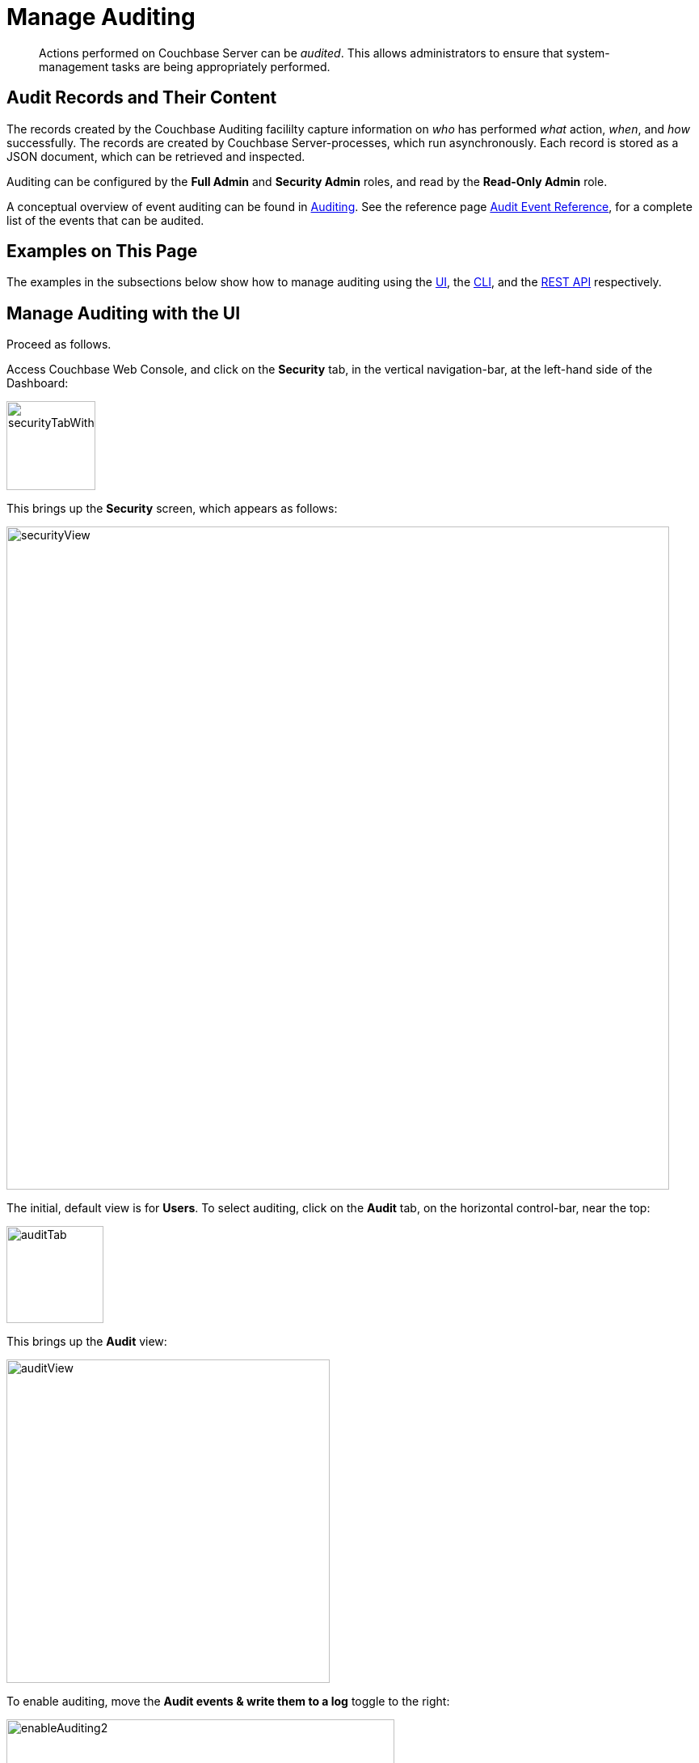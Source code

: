 = Manage Auditing
:page-aliases: security:security-audit-events,security:security-audit-targets,security:security-json-fields-new

[abstract]
Actions performed on Couchbase Server can be _audited_.
This allows administrators to ensure that system-management tasks are being appropriately performed.

== Audit Records and Their Content

The records created by the Couchbase Auditing facililty capture information on _who_ has performed _what_ action, _when_, and _how_ successfully.
The records are created by Couchbase Server-processes, which run asynchronously.
Each record is stored as a JSON document, which can be retrieved and inspected.

Auditing can be configured by the *Full Admin* and *Security Admin* roles, and read by the *Read-Only Admin* role.

A conceptual overview of event auditing can be found in xref:learn:security/auditing.adoc[Auditing].
See the reference page xref:audit-event-reference:audit-event-reference.adoc[Audit Event Reference], for a complete list of the events that can be audited.

== Examples on This Page

The examples in the subsections below show how to manage auditing using the xref:manage:manage-security/manage-auditing.adoc#managing-auditing-with-the-ui[UI], the xref:manage:manage-security/manage-auditing.adoc#managing-auditing-with-the-cli[CLI], and the xref:manage:manage-security/manage-auditing.adoc#managing-auditing-with-the-rest-api[REST API] respectively.

[#managing-auditing-with-the-ui]
== Manage Auditing with the UI

Proceed as follows.

Access Couchbase Web Console, and click on the [.ui]*Security* tab, in the vertical navigation-bar, at the left-hand side of the Dashboard:

[#security-tab-with-hand-cursor]
image::manage-security/securityTabWithHandCursor.png[,110,align=left]

This brings up the [.ui]*Security* screen, which appears as follows:

[#security-view-initial-no-users]
image::manage-security/securityView.png[,820,align=left]

The initial, default view is for [.ui]*Users*.
To select auditing, click on the [.ui]*Audit* tab, on the horizontal control-bar, near the top:

[#audit-tab]
image::manage-security/auditTab.png[,120,align=left]

This brings up the [.ui]*Audit* view:

[#audit-view]
image::manage-security/auditView.png[,400,align=left]

To enable auditing, move the [.ui]*Audit events & write them to a log* toggle to the right:

[#enable-auditing]
image::manage-security/enableAuditing2.png[,480,align=left]

This makes the default pathname within the [.ui]*Audit Log Directory* text-field editable.
For Linux, the pathname is `/opt/couchbase/var/lib/couchbase/logs`; for Windows, `C:\Program Files\Couchbase\Server\var\lib\couchbase\logs`; for MacOS, `/Users/couchbase/Library/Application Support/Couchbase/var/lib/couchbase/logs`.

If you wish to modify the pathname, enter the appropriate content.
Records will be saved to the directory you specify.
Note the advisory message now visible beneath the checkbox: as this indicates, electing to audit a wide range of events may significantly impact performance and consume disk-space.

The [.ui]*Log Rotation* `time interval & size trigger` determines at what times stored log files — referred to as _targets_ — are _rotated_: this means that the current default file, to which records are being written, named `audit.log`, is saved under a new name, which features an appended timestamp.
For example: `_usermachinename_.local-2017-03-16T15-42-18-audit.log`.
Note that rotated log files are never deleted by Couchbase Server: if deletion is appropriate, this must be handled explicitly by the administrator.

The number of time-units is specified by changing the number `1`, which appears in the interactive field by default.
The time-unit type is specified by means of the pull-down menu, at the right-hand side of the field:

[#set-rotation-time-interval]
image::manage-security/setRotationTimeInterval.png[,290,align=left]

Note that the value you establish must be from 15 minutes to 7 days.

Log rotation can also be specified by means of a _size trigger_: this can be edited, in the interactive field to the right of the *Log Rotation* pane.
The default value is 20, and the units are megabytes.

== Managing Events

Couchbase Server supports both _filterable_ and _non-filterable_ events.
To understand the difference between these, see xref:learn:security/auditing.adoc#filterable-and-non-filterable-events[Filterable and Non-Filterable Events].

Couchbase Web Console allows the user to enable event-auditing for the node; to enable filterable events per module; to disable filterable events individually, within each module; and to ignore all filterable events for specified local, external, and _internal_ (system) users.

To view all filterable and non-filterable events for (for example) the Data Service, first, ensure that logging is enabled for the node, by checking the *Audit events & write them to a log* checkbox.
Then, click on the right-pointing arrowhead adjacent to *Data Service*.
The *Data Service* events panel opens, as follows:

[#eventFilteringUIdataServiceInitial]
image::manage-security/eventFilteringUIdataServiceInitial.png[,720,align=left]

The *enable all* toggle for the Data Service is currently in the leftward position.
Data Service events are each represented by an _event name_ (such as *opened DCP connection*), adjacent to a checkbox; with an _event description_ at the right.

All are currently greyed out, since Data Service events have not been enabled.
Note, however, that some of the events feature checkboxes that are _already checked_.
This means that these events are _non-filterable_, and have already been enabled, due to the enablement of events for the node.
Inspection of the panels provided for other modules, such as *Query and Index Service*, and *Eventing Service*, will likewise show subsets of checked, and therefore enabled, _non-filterable_ events.

To elect to audit _all_ the events for the Data Service &#8212; that is, filterable as well as non-filterable &#8212; move the *enable all* toggle for the Data Service panel to the right:

[#eventFilteringToggle]
image::manage-security/eventFilteringToggle.png[,160,align=left]

The panel now appears as follows:

[#eventFilteringUIdataServiceEnabled]
image::manage-security/eventFilteringUIdataServiceEnabled.png[,720,align=left]

Every checkbox now appears selected, indicating that each corresponding event will be logged.
To de-select one or more of the individual _filterable_ events, simply uncheck the corresponding checkboxes.
The _non-filterable_ events cannot be individually disabled, and so remain greyed-out.

[#ignoring-events-by-user]
=== Ignoring Filterable Events By User

In some cases, it may be unnecessary to log filterable events incurred by particular users: for example, authentication performed by the Full Administrator.
These users can be specified in the *Ignore Events From These Users* field, which appears as follows:

image::manage-security/ignoreUserEventsField.png[,480,align=left]

As the placeholder indicates, specification should take the form `_username_/external` or `_username_/couchbase`, according to the domain in which the user is registered.
Multiple names should be comma-separated.

See xref:learn:security/authentication-domains.adoc[Authentication Domains], for information on authentication domains.

The following Couchbase _internal users_ may also be specified in the *Ignore Events From These Users* field:

[cols="2,2,2,2"]
|===
| @eventing | @cbq-engine | @ns_server | @index
| @projector | @goxdcr | @fts | @cbas
|===

Each internal user should be specified in the form `@_internalusername_/couchbase`.

For each user specified in the field, all filterable events will be ignored.
Non-filterable events, however, will continue to be audited.

Click on the *Save* button, to save the configuration.

[#managing-auditing-with-the-cli]
== Managing Auditing with the CLI

To manage auditing with the Couchbase CLI, use the `setting-audit` command, as follows:

----
/opt/couchbase/bin/couchbase-cli setting-audit \
--cluster 10.143.192.101 \
--username Administrator \
--password password \
--audit-enabled 1 \
--audit-log-path '/opt/couchbase/var/lib/couchbase/logs' \
--audit-log-rotate-interval 86400 \
--audit-log-rotate-size 104857600
----

This enables auditing for the current node, by specifying a value of `1` for the `audit-enabled` parameter.
(Specifying `0` would disable auditing for the current node.)
A pathname is specified as the value of `audit-log-path`, indicating the location for the `audit.log` file.
An `audit-log-rotate-interval` of `86400` seconds (24 hours) is specified, as is an `audit-log-rotate-size` of `104857600` byes (100 MB).

If the call is successful, the following message is displayed:

----
SUCCESS: Audit settings modified
----

For more information on configuring audit with the Couchbase command-line interface, see xref:cli:cbcli/couchbase-cli-setting-audit.adoc[setting-audit].

[#managing-auditing-with-the-rest-api]
== Managing Auditing with the REST API

The Couchbase REST API provides three endpoints whereby auditing can be managed.
Full details are provided in xref:rest-api:rest-auditing.adoc[Configure Auditing].

Filterable events are referred to with individual _ids_, as well as by name, description, and module.
A complete list can be displayed by means of the `GET /settings/audit/descriptors` http method and URI.
In the following example, output is piped to the http://stedolan.github.io/jq[jq] program, to facilitate readability.

----
curl -v -X GET -u Administrator:password http://10.143.192.101:8091/settings/audit/descriptors | jq
----

If successful, the call returns an array of objects, each of which contains identifying information for a filterable event:

----
[
  {
    "id": 8243,
    "name": "mutate document",
    "module": "ns_server",
    "description": "Document was mutated via the REST API"
  },
  {
    "id": 8255,
    "name": "read document",
    "module": "ns_server",
    "description": "Document was read via the REST API"
  },
  {
    "id": 8257,
    "name": "alert email sent",
    "module": "ns_server",
    "description": "An alert email was successfully sent"
  },
          .
          .
          ,
----

Each element in the array thus features the `id, `name`, `module`, and `description` of a filterable event.

The `POST /settings/audit` http method and URI can be used to modify the current audit configuration.
For example:

----
curl -v -X POST -u Administrator:password \
http://10.143.192.101:8091/settings/audit \
-d auditdEnabled=true \
-d disabled=8243,8255,8257,32770,32771,32772,32780,32783,32784,32785,32786,40963 \
-d disabledUsers=testuser/local,@eventing/local,@cbq-engine/local \
-d rotateSize=524288000 \
-d rotateInterval=7200 \
-d logPath='/opt/couchbase/var/lib/couchbase/logs'
----

Here, auditing for the node is enabled, by specifying a value of `true` for the `auditEnabled` parameter.
A comma-separated list of audit-event _ids_ is provided as the value for the `disabled` parameter; indicating that each corresponding filterable event will be disabled.
Likewise, a list of `disabledUsers` is specified.
See xref:manage:manage-security/manage-auditing.adoc#ignoring-events-by-user[Ignoring Filterable Events By User], above, for information.
Note, however, that when specified using the REST API, local and internal usernames take the `/local`, rather than the `/couchbase` suffix.
The `rotateSize` is specified in bytes, and the `rotateInterval` in seconds.

See xref:rest-api:rest-auditing.adoc[Configure Auditing], for more detailed information; including use of the `GET /settings/audit` method and URI to retrieve the current audit configuration.
